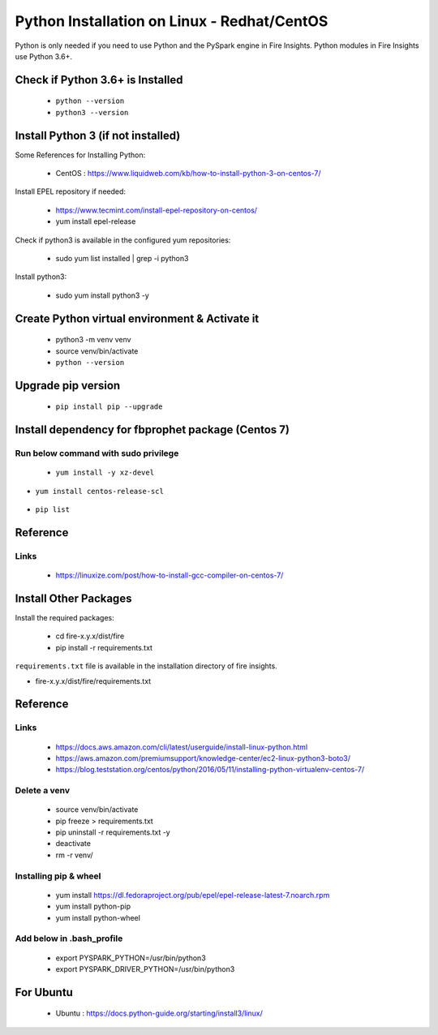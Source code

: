 Python Installation on Linux - Redhat/CentOS
============================

Python is only needed if you need to use Python and the PySpark engine in Fire Insights. Python modules in Fire Insights use Python 3.6+.

Check if Python 3.6+ is Installed
----------------

  * ``python --version``
  * ``python3 --version``

Install Python 3 (if not installed)
----------------

Some References for Installing Python:

  * CentOS : https://www.liquidweb.com/kb/how-to-install-python-3-on-centos-7/

Install EPEL repository if needed:

  * https://www.tecmint.com/install-epel-repository-on-centos/
  * yum install epel-release
  
Check if python3 is available in the configured yum repositories:

  * sudo yum list installed | grep -i python3
  
.. figure:: ../_assets/configuration/python-package.PNG
   :alt: Installations
   :align: center
   :width: 60%

Install python3:

  * sudo yum install python3 -y

.. figure:: ../_assets/configuration/python-install.PNG
   :alt: Installations
   :align: center
   :width: 60%

Create Python virtual environment & Activate it
---------------------------------

  * python3 -m venv venv
  * source venv/bin/activate
  * ``python --version``

.. figure:: ../_assets/configuration/venv.PNG
   :alt: Installations
   :align: center
   :width: 60%

.. figure:: ../_assets/configuration/python-version.PNG
   :alt: Installations
   :align: center
   :width: 60%

Upgrade pip version
-------------------

  * ``pip install pip --upgrade``

.. figure:: ../_assets/configuration/pip-upgrade.PNG
   :alt: Installations
   :align: center
   :width: 60%

Install dependency for fbprophet package (Centos 7)
-----------------------------------------

Run below command with sudo privilege
++++++++++++++++++++++++++++++++++

  * ``yum install -y xz-devel``
    
.. figure:: ../_assets/configuration/develop-tool.PNG
   :alt: Installations
   :align: center
   :width: 60%   

* ``yum install centos-release-scl``
  
.. figure:: ../_assets/configuration/scl-tool.PNG
   :alt: Installations
   :align: center
   :width: 60% 
   
  * ``yum install devtoolset-7``
  
 .. figure:: ../_assets/configuration/devtool7.PNG
   :alt: Installations
   :align: center
   :width: 60%  
 
  * ``scl enable devtoolset-7 bash``
  * ``gcc --version``
   
.. figure:: ../_assets/configuration/gcc_version.PNG
   :alt: Installations
   :align: center
   :width: 60%    

  * ``pip install fbprophet``

.. figure:: ../_assets/configuration/fbprophet.PNG
   :alt: Installations
   :align: center
   :width: 60%

* ``pip list``

.. figure:: ../_assets/configuration/piplist.PNG
   :alt: Installations
   :align: center
   :width: 60%

Reference
---------

Links
+++++

  * https://linuxize.com/post/how-to-install-gcc-compiler-on-centos-7/

Install Other Packages
----------------------

Install the required packages:

   * cd fire-x.y.x/dist/fire
   * pip install -r requirements.txt
   
``requirements.txt`` file is available in the installation directory of fire insights.

* fire-x.y.x/dist/fire/requirements.txt

Reference
---------

Links
+++++

  * https://docs.aws.amazon.com/cli/latest/userguide/install-linux-python.html
  * https://aws.amazon.com/premiumsupport/knowledge-center/ec2-linux-python3-boto3/
  * https://blog.teststation.org/centos/python/2016/05/11/installing-python-virtualenv-centos-7/
  
Delete a venv
+++++++++++++

   * source venv/bin/activate
   * pip freeze > requirements.txt
   * pip uninstall -r requirements.txt -y
   * deactivate
   * rm -r venv/

Installing pip & wheel
+++++++++++++++++++

  * yum install https://dl.fedoraproject.org/pub/epel/epel-release-latest-7.noarch.rpm
  * yum install python-pip
  * yum install python-wheel
  
  
Add below in .bash_profile
++++++++++++++++++++++++++

  * export PYSPARK_PYTHON=/usr/bin/python3
  * export PYSPARK_DRIVER_PYTHON=/usr/bin/python3  



   
For Ubuntu
----------

  * Ubuntu : https://docs.python-guide.org/starting/install3/linux/
  
   

